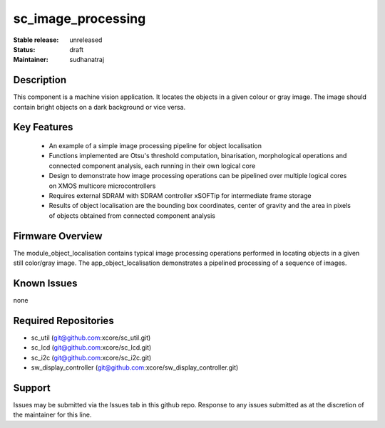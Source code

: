 
sc_image_processing
............

:Stable release:  unreleased

:Status:  draft

:Maintainer:  sudhanatraj

Description
===========

This component is a machine vision application. It locates the objects in a given colour or gray image. The image should contain bright objects on a dark background or vice versa.

Key Features
============

   * An example of a simple image processing pipeline for object localisation
   * Functions implemented are Otsu's threshold computation, binarisation, morphological operations and connected component analysis, each running in their own logical core
   * Design to demonstrate how image processing operations can be pipelined over multiple logical cores on XMOS multicore microcontrollers
   * Requires external SDRAM with SDRAM controller xSOFTip for intermediate frame storage
   * Results of object localisation are the bounding box coordinates, center of gravity and the area in pixels of objects obtained from connected component analysis


Firmware Overview
=================

The module_object_localisation contains typical image processing operations performed in locating objects in a given still color/gray image. The app_object_localisation demonstrates a pipelined processing of a sequence of images.

Known Issues
============

none

Required Repositories
=====================

* sc_util (git@github.com:xcore/sc_util.git)
* sc_lcd (git@github.com:xcore/sc_lcd.git)
* sc_i2c (git@github.com:xcore/sc_i2c.git)
* sw_display_controller (git@github.com:xcore/sw_display_controller.git)

Support
=======

Issues may be submitted via the Issues tab in this github repo. Response to any issues submitted as at the discretion of the maintainer for this line.

